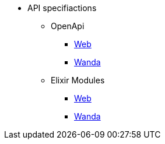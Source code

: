 * API specifiactions
** OpenApi
*** https://www.trento-project.io/web/swaggerui/[Web]
*** https://www.trento-project.io/wanda/swaggerui/[Wanda]
** Elixir Modules
*** https://www.trento-project.io/web[Web]
*** https://www.trento-project.io/wanda[Wanda]